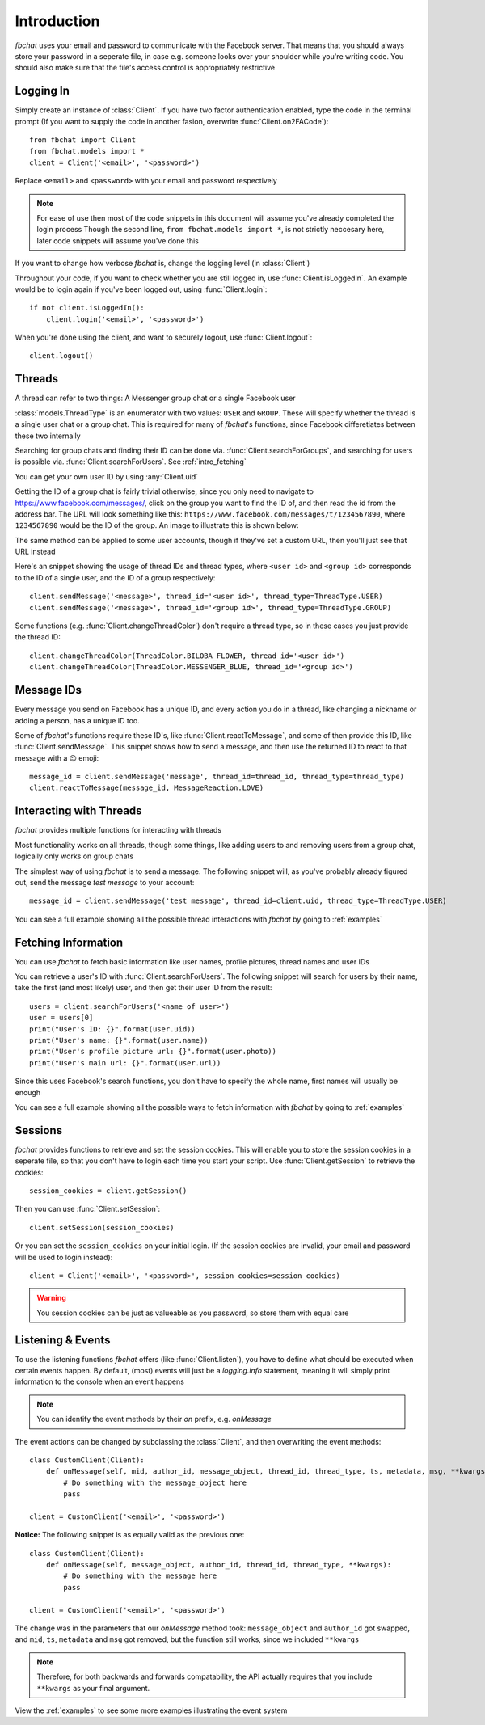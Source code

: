 .. highlight:: python
.. module:: fbchat
.. _intro:

Introduction
============

`fbchat` uses your email and password to communicate with the Facebook server.
That means that you should always store your password in a seperate file, in case e.g. someone looks over your shoulder while you're writing code.
You should also make sure that the file's access control is appropriately restrictive


.. _intro_logging_in:

Logging In
----------

Simply create an instance of :class:`Client`. If you have two factor authentication enabled, type the code in the terminal prompt
(If you want to supply the code in another fasion, overwrite :func:`Client.on2FACode`)::

    from fbchat import Client
    from fbchat.models import *
    client = Client('<email>', '<password>')

Replace ``<email>`` and ``<password>`` with your email and password respectively

.. note::
    For ease of use then most of the code snippets in this document will assume you've already completed the login process
    Though the second line, ``from fbchat.models import *``, is not strictly neccesary here, later code snippets will assume you've done this

If you want to change how verbose `fbchat` is, change the logging level (in :class:`Client`)

Throughout your code, if you want to check whether you are still logged in, use :func:`Client.isLoggedIn`.
An example would be to login again if you've been logged out, using :func:`Client.login`::

    if not client.isLoggedIn():
        client.login('<email>', '<password>')

When you're done using the client, and want to securely logout, use :func:`Client.logout`::

    client.logout()


.. _intro_threads:

Threads
-------

A thread can refer to two things: A Messenger group chat or a single Facebook user

:class:`models.ThreadType` is an enumerator with two values: ``USER`` and ``GROUP``.
These will specify whether the thread is a single user chat or a group chat.
This is required for many of `fbchat`'s functions, since Facebook differetiates between these two internally

Searching for group chats and finding their ID can be done via. :func:`Client.searchForGroups`,
and searching for users is possible via. :func:`Client.searchForUsers`. See :ref:`intro_fetching`

You can get your own user ID by using :any:`Client.uid`

Getting the ID of a group chat is fairly trivial otherwise, since you only need to navigate to `<https://www.facebook.com/messages/>`_,
click on the group you want to find the ID of, and then read the id from the address bar.
The URL will look something like this: ``https://www.facebook.com/messages/t/1234567890``, where ``1234567890`` would be the ID of the group.
An image to illustrate this is shown below:

.. image:: /_static/find-group-id.png
    :alt: An image illustrating how to find the ID of a group

The same method can be applied to some user accounts, though if they've set a custom URL, then you'll just see that URL instead

Here's an snippet showing the usage of thread IDs and thread types, where ``<user id>`` and ``<group id>``
corresponds to the ID of a single user, and the ID of a group respectively::

    client.sendMessage('<message>', thread_id='<user id>', thread_type=ThreadType.USER)
    client.sendMessage('<message>', thread_id='<group id>', thread_type=ThreadType.GROUP)

Some functions (e.g. :func:`Client.changeThreadColor`) don't require a thread type, so in these cases you just provide the thread ID::

    client.changeThreadColor(ThreadColor.BILOBA_FLOWER, thread_id='<user id>')
    client.changeThreadColor(ThreadColor.MESSENGER_BLUE, thread_id='<group id>')


.. _intro_message_ids:

Message IDs
-----------

Every message you send on Facebook has a unique ID, and every action you do in a thread,
like changing a nickname or adding a person, has a unique ID too.

Some of `fbchat`'s functions require these ID's, like :func:`Client.reactToMessage`,
and some of then provide this ID, like :func:`Client.sendMessage`.
This snippet shows how to send a message, and then use the returned ID to react to that message with a 😍 emoji::

    message_id = client.sendMessage('message', thread_id=thread_id, thread_type=thread_type)
    client.reactToMessage(message_id, MessageReaction.LOVE)


.. _intro_interacting:

Interacting with Threads
------------------------

`fbchat` provides multiple functions for interacting with threads

Most functionality works on all threads, though some things,
like adding users to and removing users from a group chat, logically only works on group chats

The simplest way of using `fbchat` is to send a message.
The following snippet will, as you've probably already figured out, send the message `test message` to your account::

    message_id = client.sendMessage('test message', thread_id=client.uid, thread_type=ThreadType.USER)

You can see a full example showing all the possible thread interactions with `fbchat` by going to :ref:`examples`


.. _intro_fetching:

Fetching Information
--------------------

You can use `fbchat` to fetch basic information like user names, profile pictures, thread names and user IDs

You can retrieve a user's ID with :func:`Client.searchForUsers`.
The following snippet will search for users by their name, take the first (and most likely) user, and then get their user ID from the result::

    users = client.searchForUsers('<name of user>')
    user = users[0]
    print("User's ID: {}".format(user.uid))
    print("User's name: {}".format(user.name))
    print("User's profile picture url: {}".format(user.photo))
    print("User's main url: {}".format(user.url))

Since this uses Facebook's search functions, you don't have to specify the whole name, first names will usually be enough

You can see a full example showing all the possible ways to fetch information with `fbchat` by going to :ref:`examples`


.. _intro_sessions:

Sessions
--------

`fbchat` provides functions to retrieve and set the session cookies.
This will enable you to store the session cookies in a seperate file, so that you don't have to login each time you start your script.
Use :func:`Client.getSession` to retrieve the cookies::

    session_cookies = client.getSession()

Then you can use :func:`Client.setSession`::

    client.setSession(session_cookies)

Or you can set the ``session_cookies`` on your initial login.
(If the session cookies are invalid, your email and password will be used to login instead)::

    client = Client('<email>', '<password>', session_cookies=session_cookies)

.. warning::
    You session cookies can be just as valueable as you password, so store them with equal care


.. _intro_events:

Listening & Events
------------------

To use the listening functions `fbchat` offers (like :func:`Client.listen`),
you have to define what should be executed when certain events happen.
By default, (most) events will just be a `logging.info` statement,
meaning it will simply print information to the console when an event happens

.. note::
    You can identify the event methods by their `on` prefix, e.g. `onMessage`

The event actions can be changed by subclassing the :class:`Client`, and then overwriting the event methods::

    class CustomClient(Client):
        def onMessage(self, mid, author_id, message_object, thread_id, thread_type, ts, metadata, msg, **kwargs):
            # Do something with the message_object here
            pass

    client = CustomClient('<email>', '<password>')

**Notice:** The following snippet is as equally valid as the previous one::

    class CustomClient(Client):
        def onMessage(self, message_object, author_id, thread_id, thread_type, **kwargs):
            # Do something with the message here
            pass

    client = CustomClient('<email>', '<password>')

The change was in the parameters that our `onMessage` method took: ``message_object`` and ``author_id`` got swapped,
and ``mid``, ``ts``, ``metadata`` and ``msg`` got removed, but the function still works, since we included ``**kwargs``

.. note::
    Therefore, for both backwards and forwards compatability,
    the API actually requires that you include ``**kwargs`` as your final argument.

View the :ref:`examples` to see some more examples illustrating the event system
